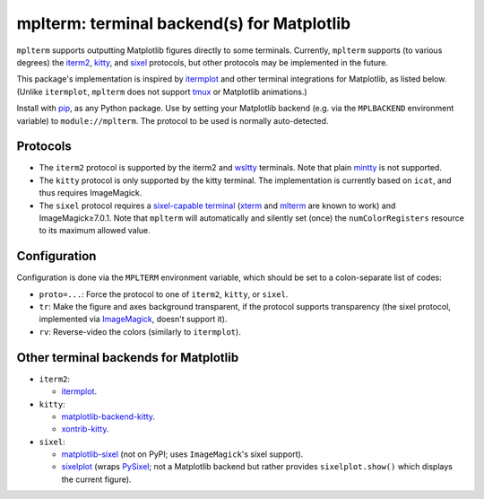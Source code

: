 mplterm: terminal backend(s) for Matplotlib
===========================================

| |GitHub|

..
    |PyPI|

.. |GitHub|
   image:: https://img.shields.io/badge/github-anntzer%2Fmplterm-brightgreen
   :target: https://github.com/anntzer/mplterm
.. |PyPI|
   image:: https://img.shields.io/pypi/v/mplterm.svg
   :target: https://pypi.python.org/pypi/mplterm

``mplterm`` supports outputting Matplotlib figures directly to some terminals.
Currently, ``mplterm`` supports (to various degrees) the iterm2_, kitty_, and
sixel_ protocols, but other protocols may be implemented in the future.

This package's implementation is inspired by itermplot_ and other terminal
integrations for Matplotlib, as listed below.  (Unlike ``itermplot``,
``mplterm`` does not support tmux_ or Matplotlib animations.)

Install with pip_, as any Python package.  Use by setting your
Matplotlib backend (e.g. via the ``MPLBACKEND`` environment variable) to
``module://mplterm``.  The protocol to be used is normally auto-detected.

Protocols
---------

- The ``iterm2`` protocol is supported by the iterm2 and wsltty_ terminals.
  Note that plain mintty_ is not supported.
- The ``kitty`` protocol is only supported by the kitty terminal.  The
  implementation is currently based on ``icat``, and thus requires ImageMagick.
- The ``sixel`` protocol requires a `sixel-capable terminal`_ (xterm_ and
  mlterm_ are known to work) and ImageMagick≥7.0.1.  Note that ``mplterm`` will
  automatically and silently set (once) the ``numColorRegisters`` resource to
  its maximum allowed value.

Configuration
-------------

Configuration is done via the ``MPLTERM`` environment variable, which should be
set to a colon-separate list of codes:

- ``proto=...``: Force the protocol to one of ``iterm2``, ``kitty``, or
  ``sixel``.
- ``tr``: Make the figure and axes background transparent, if the protocol
  supports transparency (the sixel protocol, implemented via ImageMagick_,
  doesn't support it).
- ``rv``: Reverse-video the colors (similarly to ``itermplot``).

Other terminal backends for Matplotlib
--------------------------------------

- ``iterm2``:

  - itermplot_.

- ``kitty``:

  - matplotlib-backend-kitty_.
  - xontrib-kitty_.

- ``sixel``:

  - matplotlib-sixel_ (not on PyPI; uses ``ImageMagick``'s sixel support).
  - sixelplot_ (wraps PySixel_; not a Matplotlib backend but rather provides
    ``sixelplot.show()`` which displays the current figure).

.. _ImageMagick: https://imagemagick.org/
.. _ipykernel: https://pypi.org/project/ipykernel/
.. _iterm2: https://iterm2.com/documentation-images.html
.. _itermplot: https://pypi.org/project/itermplot/
.. _kitty: https://sw.kovidgoyal.net/kitty/graphics-protocol/
.. _matplotlib-backend-kitty: https://github.com/jktr/matplotlib-backend-kitty
.. _matplotlib-sixel: https://github.com/koppa/matplotlib-sixel
.. _matplotlib-sixel: https://github.com/koppa/matplotlib-sixel
.. _mintty: https://mintty.github.io/
.. _mlterm: http://mlterm.sourceforge.net/
.. _pip: https://pip.pypa.io/
.. _PySixel: https://pypi.org/project/PySixel/
.. _sixel-capable terminal: https://github.com/saitoha/libsixel#terminal-requirements
.. _sixel: https://en.wikipedia.org/wiki/Sixel
.. _sixelplot: https://pypi.org/project/sixelplot/
.. _tmux: https://tmux.github.io/
.. _xontrib-kitty: https://pypi.org/project/xontib-kitty/
.. _xterm: https://invisible-island.net/xterm/
.. _wsltty: https://github.com/mintty/wsltty
